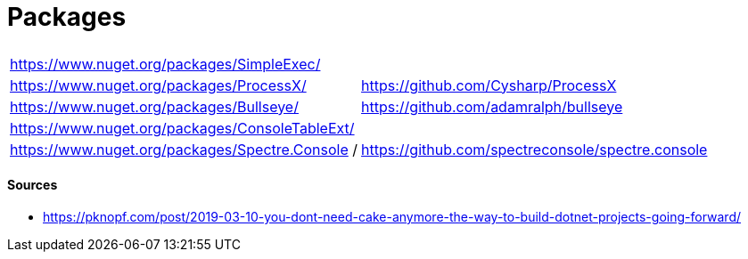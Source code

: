 # Packages

|===
| |
| https://www.nuget.org/packages/SimpleExec/ |
| https://www.nuget.org/packages/ProcessX/ | https://github.com/Cysharp/ProcessX
| https://www.nuget.org/packages/Bullseye/ | https://github.com/adamralph/bullseye
| https://www.nuget.org/packages/ConsoleTableExt/ | 
| https://www.nuget.org/packages/Spectre.Console / | https://github.com/spectreconsole/spectre.console
|===

#### Sources

- https://pknopf.com/post/2019-03-10-you-dont-need-cake-anymore-the-way-to-build-dotnet-projects-going-forward/
